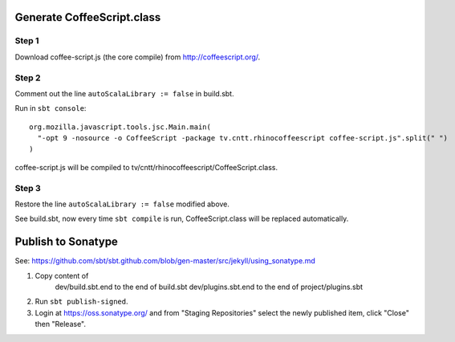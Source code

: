 Generate CoffeeScript.class
---------------------------

Step 1
~~~~~~

Download coffee-script.js (the core compile) from http://coffeescript.org/.

Step 2
~~~~~~

Comment out the line ``autoScalaLibrary := false`` in build.sbt.

Run in ``sbt console``:

::

  org.mozilla.javascript.tools.jsc.Main.main(
    "-opt 9 -nosource -o CoffeeScript -package tv.cntt.rhinocoffeescript coffee-script.js".split(" ")
  )

coffee-script.js will be compiled to tv/cntt/rhinocoffeescript/CoffeeScript.class.

Step 3
~~~~~~

Restore the line ``autoScalaLibrary := false`` modified above.

See build.sbt, now every time ``sbt compile`` is run, CoffeeScript.class will
be replaced automatically.

Publish to Sonatype
-------------------

See:
https://github.com/sbt/sbt.github.com/blob/gen-master/src/jekyll/using_sonatype.md

1. Copy content of
     dev/build.sbt.end   to the end of build.sbt
     dev/plugins.sbt.end to the end of project/plugins.sbt
2. Run ``sbt publish-signed``.
3. Login at https://oss.sonatype.org/ and from "Staging Repositories" select the
   newly published item, click "Close" then "Release".
